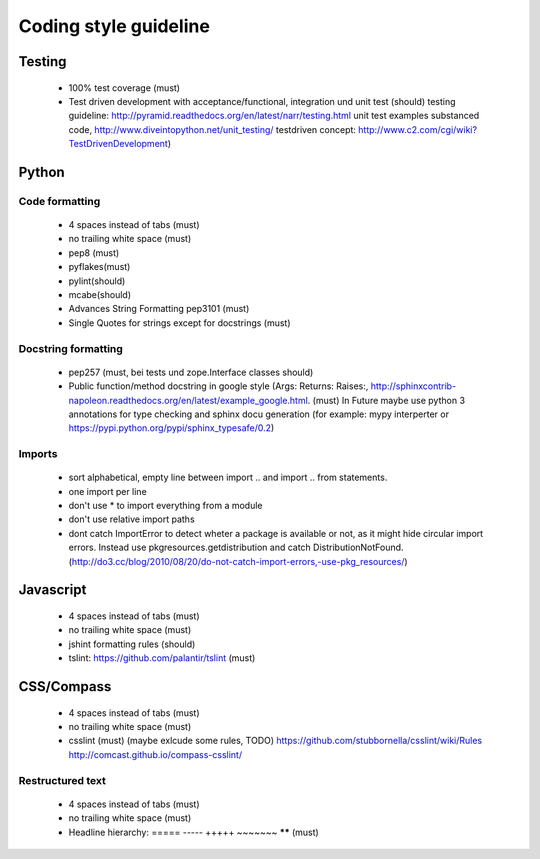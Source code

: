 Coding style guideline
======================

Testing
-------

    * 100% test coverage (must)
    * Test driven development with acceptance/functional, integration und unit test (should)
      testing guideline: http://pyramid.readthedocs.org/en/latest/narr/testing.html
      unit test examples substanced code, http://www.diveintopython.net/unit_testing/
      testdriven concept: http://www.c2.com/cgi/wiki?TestDrivenDevelopment)

Python
------

Code formatting
+++++++++++++++

    * 4 spaces instead of tabs (must)
    * no trailing white space (must)

    * pep8 (must)
    * pyflakes(must)
    * pylint(should)
    * mcabe(should)

    * Advances String Formatting pep3101 (must)

    * Single Quotes for strings except for docstrings (must)

Docstring formatting
++++++++++++++++++++

    * pep257 (must, bei tests und zope.Interface classes should)
    * Public function/method docstring in google style (Args: Returns: Raises:, http://sphinxcontrib-napoleon.readthedocs.org/en/latest/example_google.html. (must)
      In Future maybe use python 3 annotations for type checking and sphinx docu generation (for example: mypy interperter or https://pypi.python.org/pypi/sphinx_typesafe/0.2)

Imports
+++++++

    * sort alphabetical, empty line between import .. and import .. from statements.
    * one import per line
    * don't use * to import everything from a module
    * don't use relative import paths
    * dont catch ImportError to detect wheter a package is available or not, as it might hide circular import errors. Instead use pkgresources.getdistribution and catch DistributionNotFound. (http://do3.cc/blog/2010/08/20/do-not-catch-import-errors,-use-pkg_resources/)

Javascript
----------

    * 4 spaces instead of tabs (must)
    * no trailing white space (must)
    * jshint formatting rules (should)
    * tslint: https://github.com/palantir/tslint (must)

CSS/Compass
-----------

    * 4 spaces instead of tabs (must)
    * no trailing white space (must)
    * csslint (must) (maybe exlcude some rules, TODO) https://github.com/stubbornella/csslint/wiki/Rules http://comcast.github.io/compass-csslint/

Restructured text
+++++++++++++++++

    * 4 spaces instead of tabs (must)
    * no trailing white space (must)
    * Headline hierarchy: ===== ----- +++++ ~~~~~~~ ****** (must)
